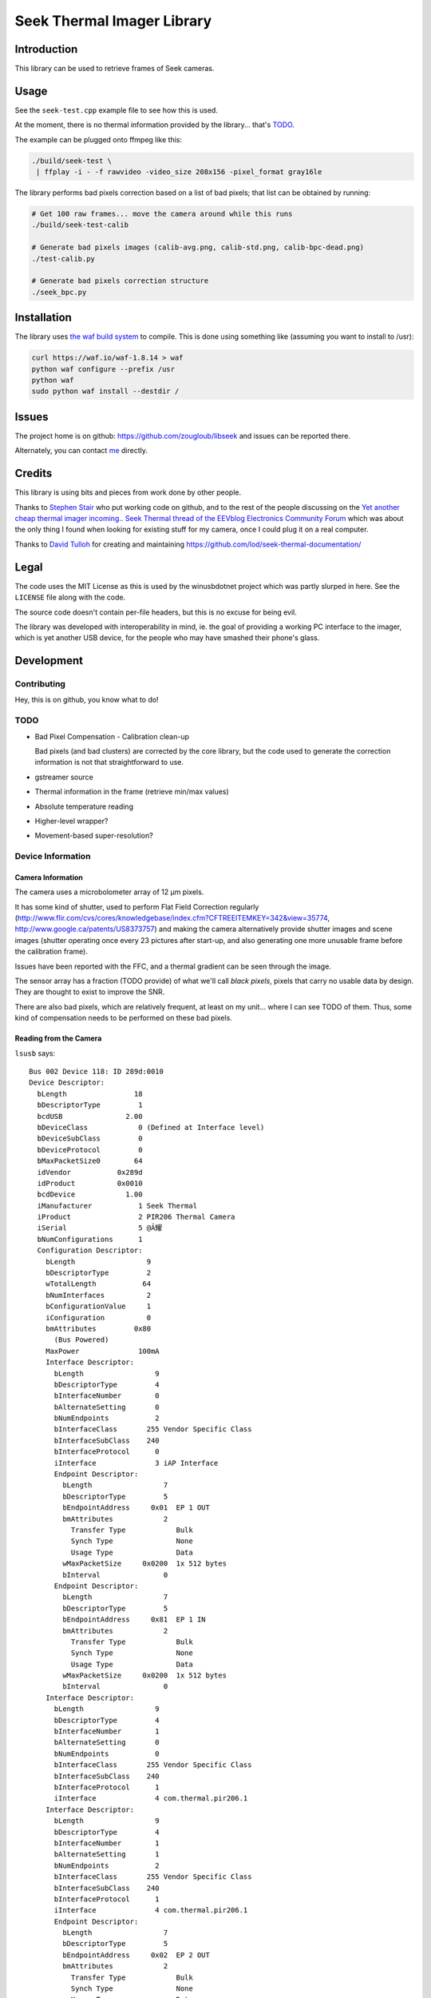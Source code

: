 ###########################
Seek Thermal Imager Library
###########################


Introduction
############

This library can be used to retrieve frames of Seek cameras.


Usage
#####

See the ``seek-test.cpp`` example file to see how this is used.

At the moment, there is no thermal information provided by the
library... that's TODO_.

The example can be plugged onto ffmpeg like this:

.. code:: sh

   ./build/seek-test \
    | ffplay -i - -f rawvideo -video_size 208x156 -pixel_format gray16le


The library performs bad pixels correction based on a list of bad
pixels; that list can be obtained by running:

.. code:: sh

   # Get 100 raw frames... move the camera around while this runs
   ./build/seek-test-calib

   # Generate bad pixels images (calib-avg.png, calib-std.png, calib-bpc-dead.png)
   ./test-calib.py

   # Generate bad pixels correction structure
   ./seek_bpc.py


Installation
############

The library uses `the waf build system <http://code.google.com/p/waf/>`_
to compile.
This is done using something like (assuming you want to install to /usr):

.. code:: sh

   curl https://waf.io/waf-1.8.14 > waf
   python waf configure --prefix /usr
   python waf
   sudo python waf install --destdir /


Issues
######

The project home is on github: https://github.com/zougloub/libseek
and issues can be reported there.

Alternately, you can contact `me <mailto:cJ-libseek@zougloub.eu>`_ directly.

Credits
#######

This library is using bits and pieces from work done by other people.

Thanks to `Stephen Stair <https://github.com/sgstair>`_ who put
working code on github, and to the rest of the people discussing on
the `Yet another cheap thermal imager incoming.. Seek Thermal thread
of the EEVblog Electronics Community Forum
<http://www.eevblog.com/forum/testgear/yet-another-cheap-thermal-imager-incoming/>`_
which was about the only thing I found when looking for existing stuff
for my camera, once I could plug it on a real computer.

Thanks to `David Tulloh <https://github.com/lod>`_ for creating and maintaining
https://github.com/lod/seek-thermal-documentation/


Legal
#####

The code uses the MIT License as this is used by the winusbdotnet
project which was partly slurped in here.
See the ``LICENSE`` file along with the code.

The source code doesn't contain per-file headers, but this is no
excuse for being evil.

The library was developed with interoperability in mind, ie. the goal
of providing a working PC interface to the imager, which is yet
another USB device, for the people who may have smashed their phone's
glass.


Development
###########


Contributing
************

Hey, this is on github, you know what to do!


TODO
****

- Bad Pixel Compensation - Calibration clean-up

  Bad pixels (and bad clusters) are corrected by the core library,
  but the code used to generate the correction information is not
  that straightforward to use.

- gstreamer source

- Thermal information in the frame (retrieve min/max values)

- Absolute temperature reading

- Higher-level wrapper?

- Movement-based super-resolution?


Device Information
******************


Camera Information
==================

The camera uses a microbolometer array of 12 µm pixels.

It has some kind of shutter, used to perform Flat Field Correction
regularly
(http://www.flir.com/cvs/cores/knowledgebase/index.cfm?CFTREEITEMKEY=342&view=35774,
http://www.google.ca/patents/US8373757)
and making the camera alternatively provide shutter images and scene
images (shutter operating once every 23 pictures after start-up, and
also generating one more unusable frame before the calibration frame).

Issues have been reported with the FFC, and a thermal gradient can be
seen through the image.

The sensor array has a fraction (TODO provide) of what we'll call
*black pixels*, pixels that carry no usable data by design.
They are thought to exist to improve the SNR.

There are also bad pixels, which are relatively frequent, at least on
my unit... where I can see TODO of them.
Thus, some kind of compensation needs to be performed on these bad pixels.


Reading from the Camera
=======================

``lsusb`` says::

  Bus 002 Device 118: ID 289d:0010
  Device Descriptor:
    bLength                18
    bDescriptorType         1
    bcdUSB               2.00
    bDeviceClass            0 (Defined at Interface level)
    bDeviceSubClass         0
    bDeviceProtocol         0
    bMaxPacketSize0        64
    idVendor           0x289d
    idProduct          0x0010
    bcdDevice            1.00
    iManufacturer           1 Seek Thermal
    iProduct                2 PIR206 Thermal Camera
    iSerial                 5 @Ă耀
    bNumConfigurations      1
    Configuration Descriptor:
      bLength                 9
      bDescriptorType         2
      wTotalLength           64
      bNumInterfaces          2
      bConfigurationValue     1
      iConfiguration          0
      bmAttributes         0x80
        (Bus Powered)
      MaxPower              100mA
      Interface Descriptor:
        bLength                 9
        bDescriptorType         4
        bInterfaceNumber        0
        bAlternateSetting       0
        bNumEndpoints           2
        bInterfaceClass       255 Vendor Specific Class
        bInterfaceSubClass    240
        bInterfaceProtocol      0
        iInterface              3 iAP Interface
        Endpoint Descriptor:
          bLength                 7
          bDescriptorType         5
          bEndpointAddress     0x01  EP 1 OUT
          bmAttributes            2
            Transfer Type            Bulk
            Synch Type               None
            Usage Type               Data
          wMaxPacketSize     0x0200  1x 512 bytes
          bInterval               0
        Endpoint Descriptor:
          bLength                 7
          bDescriptorType         5
          bEndpointAddress     0x81  EP 1 IN
          bmAttributes            2
            Transfer Type            Bulk
            Synch Type               None
            Usage Type               Data
          wMaxPacketSize     0x0200  1x 512 bytes
          bInterval               0
      Interface Descriptor:
        bLength                 9
        bDescriptorType         4
        bInterfaceNumber        1
        bAlternateSetting       0
        bNumEndpoints           0
        bInterfaceClass       255 Vendor Specific Class
        bInterfaceSubClass    240
        bInterfaceProtocol      1
        iInterface              4 com.thermal.pir206.1
      Interface Descriptor:
        bLength                 9
        bDescriptorType         4
        bInterfaceNumber        1
        bAlternateSetting       1
        bNumEndpoints           2
        bInterfaceClass       255 Vendor Specific Class
        bInterfaceSubClass    240
        bInterfaceProtocol      1
        iInterface              4 com.thermal.pir206.1
        Endpoint Descriptor:
          bLength                 7
          bDescriptorType         5
          bEndpointAddress     0x02  EP 2 OUT
          bmAttributes            2
            Transfer Type            Bulk
            Synch Type               None
            Usage Type               Data
          wMaxPacketSize     0x0200  1x 512 bytes
          bInterval               0
        Endpoint Descriptor:
          bLength                 7
          bDescriptorType         5
          bEndpointAddress     0x82  EP 2 IN
          bmAttributes            2
            Transfer Type            Bulk
            Synch Type               None
            Usage Type               Data
          wMaxPacketSize     0x0200  1x 512 bytes
          bInterval               0
  Device Qualifier (for other device speed):
    bLength                10
    bDescriptorType         6
    bcdUSB               2.00
    bDeviceClass            0 (Defined at Interface level)
    bDeviceSubClass         0
    bDeviceProtocol         0
    bMaxPacketSize0        64
    bNumConfigurations      1
  Device Status:     0x0000
    (Bus Powered)

This library is using the first interface ``iAP Interface``.

The communication protocol is pretty simple, but there's no point (?)
to understand it in order to write something usable.
The camera is autonomous at providing data, after an initial configuration
consisting in a handful of commands, and a "send me data now" request
it will provide image frames.

There are different type of frames, that are identified by an in-band
status byte located at position 20:

- Regular frames (code 3)
- Flat Field Calibration frames (code 1)
- Drift Calibration frames (code 4 or 10)
- Unusable frames (code 6), probably because the shutter is in progress
- TBD (code 8)
- TBD (code 7)
- ...

The raw frame data contains regular "holes", values that are "black
pixels" by design.
The missing values are reconstructed using interpolation from
neighboring cells.
The locations are predicted, but it's also possible to identify them
because the values are also missing in calibration frames.

Special frame locations:

- At position 2, something that looks like it is related to the device
  temperature.

- At position 20, the frame code

- At position 80, a frame counter.

